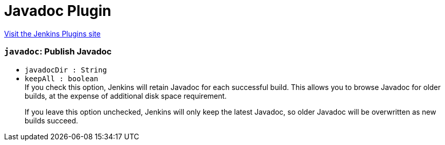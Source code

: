 = Javadoc Plugin
:page-layout: pipelinesteps

:notitle:
:description:
:author:
:email: jenkinsci-users@googlegroups.com
:sectanchors:
:toc: left
:compat-mode!:


++++
<a href="https://plugins.jenkins.io/javadoc">Visit the Jenkins Plugins site</a>
++++


=== `javadoc`: Publish Javadoc
++++
<ul><li><code>javadocDir : String</code>
</li>
<li><code>keepAll : boolean</code>
<div><div>
 If you check this option, Jenkins will retain Javadoc for each successful build. This allows you to browse Javadoc for older builds, at the expense of additional disk space requirement. 
 <p>If you leave this option unchecked, Jenkins will only keep the latest Javadoc, so older Javadoc will be overwritten as new builds succeed.</p>
</div></div>

</li>
</ul>


++++
